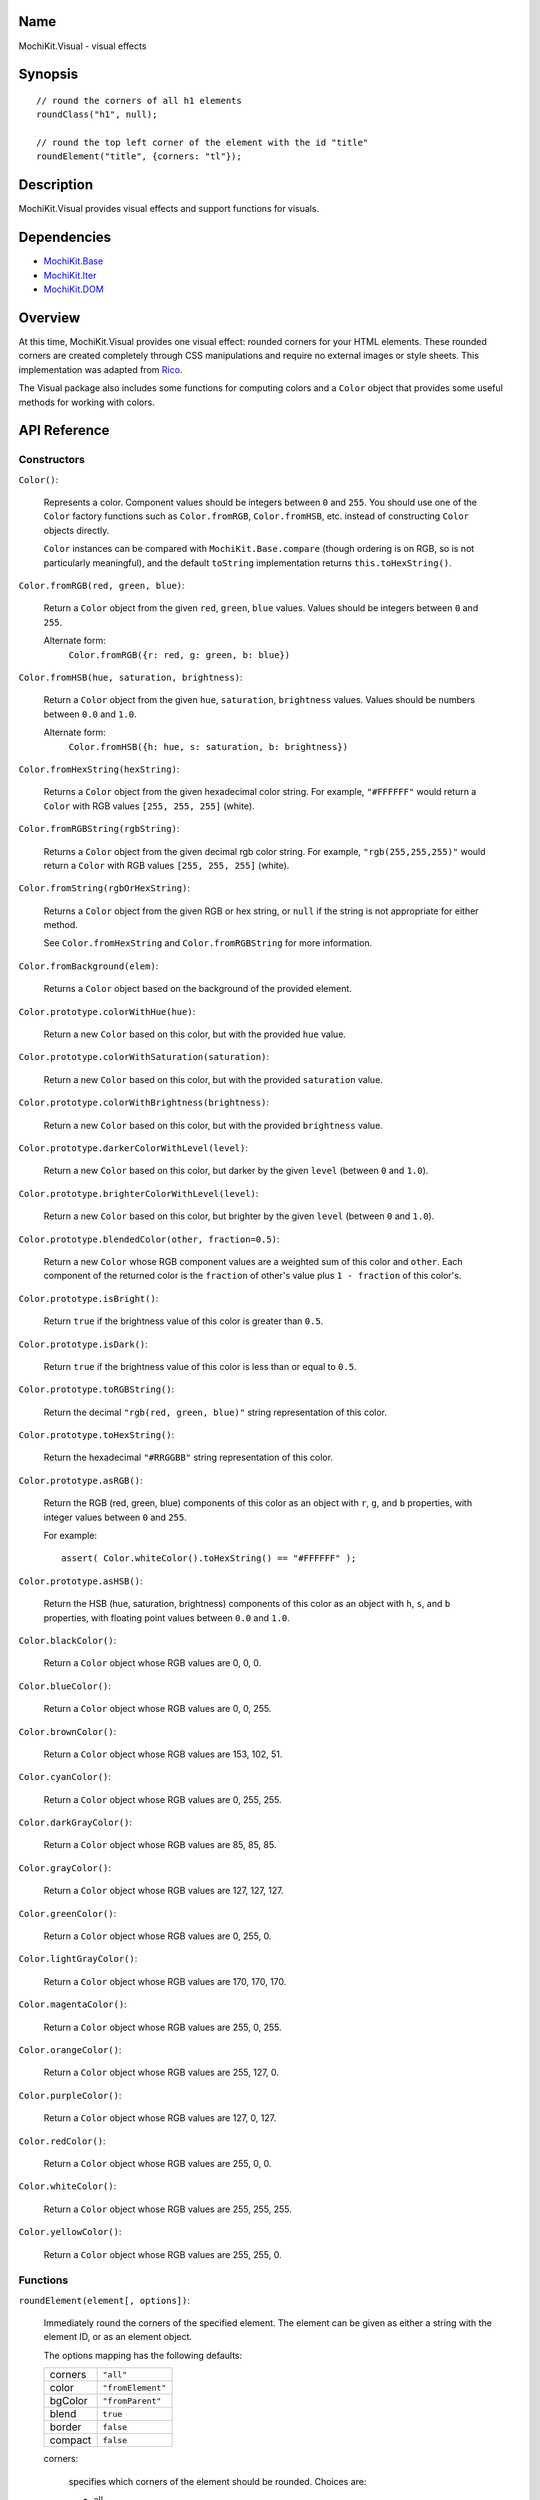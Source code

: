 .. -*- mode: rst -*-

Name
====

MochiKit.Visual - visual effects


Synopsis
========

::

    // round the corners of all h1 elements
    roundClass("h1", null);
    
    // round the top left corner of the element with the id "title"
    roundElement("title", {corners: "tl"});
    

Description
===========

MochiKit.Visual provides visual effects and support functions for visuals.

Dependencies
============

- `MochiKit.Base`_
- `MochiKit.Iter`_
- `MochiKit.DOM`_

.. _`MochiKit.Base`: Base.html
.. _`MochiKit.DOM`: DOM.html
.. _`MochiKit.Iter`: Iter.html


Overview
========

At this time, MochiKit.Visual provides one visual effect: rounded corners
for your HTML elements. These rounded corners are created completely
through CSS manipulations and require no external images or style sheets.
This implementation was adapted from Rico_.

.. _Rico: http://www.openrico.org

The Visual package also includes some functions for computing colors and a
``Color`` object that provides some useful methods for working with colors.


API Reference
=============

Constructors
------------

``Color()``:

    Represents a color.  Component values should be integers between ``0``
    and ``255``.  You should use one of the ``Color`` factory
    functions such as ``Color.fromRGB``, ``Color.fromHSB``, etc. instead
    of constructing ``Color`` objects directly.

    ``Color`` instances can be compared with ``MochiKit.Base.compare``
    (though ordering is on RGB, so is not particularly meaningful),
    and the default ``toString`` implementation returns
    ``this.toHexString()``.


``Color.fromRGB(red, green, blue)``:

    Return a ``Color`` object from the given ``red``, ``green``, ``blue``
    values.  Values should be integers between ``0`` and ``255``.

    Alternate form:
        ``Color.fromRGB({r: red, g: green, b: blue})``


``Color.fromHSB(hue, saturation, brightness)``:

    Return a ``Color`` object from the given ``hue``, ``saturation``,
    ``brightness`` values.  Values should be numbers between ``0.0`` and
    ``1.0``.

    Alternate form:
        ``Color.fromHSB({h: hue, s: saturation, b: brightness})``


``Color.fromHexString(hexString)``:

    Returns a ``Color`` object from the given hexadecimal color string.
    For example, ``"#FFFFFF"`` would return a ``Color`` with
    RGB values ``[255, 255, 255]`` (white).


``Color.fromRGBString(rgbString)``:

    Returns a ``Color`` object from the given decimal rgb color string.
    For example, ``"rgb(255,255,255)"`` would return a ``Color`` with
    RGB values ``[255, 255, 255]`` (white).


``Color.fromString(rgbOrHexString)``:

    Returns a ``Color`` object from the given RGB or hex string, or ``null``
    if the string is not appropriate for either method.

    See ``Color.fromHexString`` and ``Color.fromRGBString`` for 
    more information.
    

``Color.fromBackground(elem)``:

    Returns a ``Color`` object based on the background of the provided
    element.
    

``Color.prototype.colorWithHue(hue)``:

    Return a new ``Color`` based on this color, but with the provided
    ``hue`` value.


``Color.prototype.colorWithSaturation(saturation)``:

    Return a new ``Color`` based on this color, but with the provided
    ``saturation`` value.


``Color.prototype.colorWithBrightness(brightness)``:

    Return a new ``Color`` based on this color, but with the provided
    ``brightness`` value.


``Color.prototype.darkerColorWithLevel(level)``:

    Return a new ``Color`` based on this color, but darker by the given
    ``level`` (between ``0`` and ``1.0``).


``Color.prototype.brighterColorWithLevel(level)``:

    Return a new ``Color`` based on this color, but brighter by the given
    ``level`` (between ``0`` and ``1.0``).


``Color.prototype.blendedColor(other, fraction=0.5)``:

    Return a new ``Color`` whose RGB component values are a weighted sum
    of this color and ``other``.  Each component of the returned color
    is the ``fraction`` of other's value plus ``1 - fraction`` of this
    color's.


``Color.prototype.isBright()``:

    Return ``true`` if the brightness value of this color is greater than
    ``0.5``.


``Color.prototype.isDark()``:

    Return ``true`` if the brightness value of this color is less than or
    equal to ``0.5``.


``Color.prototype.toRGBString()``:

    Return the decimal ``"rgb(red, green, blue)"`` string representation of this
    color.


``Color.prototype.toHexString()``:

    Return the hexadecimal ``"#RRGGBB"`` string representation of this color.


``Color.prototype.asRGB()``:

    Return the RGB (red, green, blue) components of this color as an object
    with ``r``, ``g``, and ``b`` properties, with integer values between
    ``0`` and ``255``.

    For example::

        assert( Color.whiteColor().toHexString() == "#FFFFFF" );


``Color.prototype.asHSB()``:

    Return the HSB (hue, saturation, brightness) components of this color
    as an object with ``h``, ``s``, and ``b`` properties, with floating
    point values between ``0.0`` and ``1.0``.


``Color.blackColor()``:

    Return a ``Color`` object whose RGB values are 0, 0, 0.


``Color.blueColor()``:
    
    Return a ``Color`` object whose RGB values are 0, 0, 255.


``Color.brownColor()``:

    Return a ``Color`` object whose RGB values are 153, 102, 51.


``Color.cyanColor()``:

    Return a ``Color`` object whose RGB values are 0, 255, 255.


``Color.darkGrayColor()``:

    Return a ``Color`` object whose RGB values are 85, 85, 85.


``Color.grayColor()``:

    Return a ``Color`` object whose RGB values are 127, 127, 127.


``Color.greenColor()``:

    Return a ``Color`` object whose RGB values are 0, 255, 0.


``Color.lightGrayColor()``:

    Return a ``Color`` object whose RGB values are 170, 170, 170.


``Color.magentaColor()``:

    Return a ``Color`` object whose RGB values are 255, 0, 255.


``Color.orangeColor()``:

    Return a ``Color`` object whose RGB values are 255, 127, 0.


``Color.purpleColor()``:

    Return a ``Color`` object whose RGB values are 127, 0, 127.


``Color.redColor()``:

    Return a ``Color`` object whose RGB values are 255, 0, 0.


``Color.whiteColor()``:

    Return a ``Color`` object whose RGB values are 255, 255, 255.


``Color.yellowColor()``:

    Return a ``Color`` object whose RGB values are 255, 255, 0.


Functions
---------

``roundElement(element[, options])``:

    Immediately round the corners of the specified element.
    The element can be given as either a string 
    with the element ID, or as an element object.
    
    The options mapping has the following defaults:

    ========= =================
    corners   ``"all"``
    color     ``"fromElement"``
    bgColor   ``"fromParent"``
    blend     ``true``
    border    ``false``
    compact   ``false``
    ========= =================
    
    corners:

        specifies which corners of the element should be rounded.
        Choices are:
        
        - all
        - top
        - bottom
        - tl (top left)
        - bl (bottom left)
        - tr (top right)
        - br (bottom right)

        Example:
            ``"tl br"``: top-left and bottom-right corners are rounded
    
    blend:
        specifies whether the color and background color should be blended
        together to produce the border color.
    

``roundClass(tagName[, className[, options]])``:

    Rounds all of the elements that match the ``tagName`` and ``className``
    specifiers, using the options provided.  ``tagName`` or ``className`` can
    be ``null`` to match all tags or classes.  For more information about
    the options, see the ``roundElement`` function above.


``getElementsComputedStyle(htmlElement, cssProperty, mozillaEquivalentCSS)``:

    Looks up a CSS property for the given element. The element can be
    specified as either a string with the element's ID or the element
    object itself.
    

``hsbToRGB(hue, saturation, brightness)``:

    Computes RGB values from the provided HSB values. The return value is a
    mapping with ``"r"``, ``"g"``, and ``"b"`` keys.
    
    Alternate form:
        ``hsbToRGB({h: hue,  s: saturation, b: brightness})``.


``rgbToHSB(red, green, blue)``:

    Computes HSB values based on the provided RGB values. The return value is
    a mapping with ``"h"``, ``"s"`` and ``"b"`` keys.
    
    Alternate form:
        ``rgbToHSB({r: red, g: green, b: blue})``.

``toColorPart(num)``:

    Convert num to a zero padded hexadecimal digit for use in a hexadecimal
    color string.  Num should be between ``0`` and ``255``.


Authors
=======

- Kevin Dangoor <dangoor@gmail.com>
- Bob Ippolito <bob@redivi.com>
- Originally adapted from Rico <http://openrico.org/> (though little remains)


Copyright
=========

Copyright 2005 Bob Ippolito <bob@redivi.com>.  This program is free software;
you can redistribute it and/or modify it under the terms of the
`MIT License`_.
    
.. _`MIT License`: http://www.opensource.org/licenses/mit-license.php

Portions adapted from `Rico`_ are available under the terms of the
`Apache License, Version 2.0`_.

.. _`Apache License, Version 2.0`: http://www.apache.org/licenses/LICENSE-2.0.html
